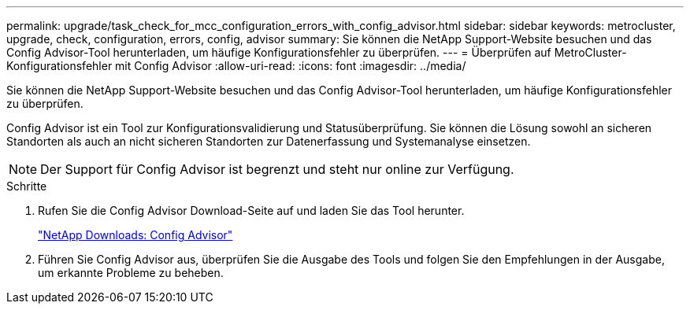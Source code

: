 ---
permalink: upgrade/task_check_for_mcc_configuration_errors_with_config_advisor.html 
sidebar: sidebar 
keywords: metrocluster, upgrade, check, configuration, errors, config, advisor 
summary: Sie können die NetApp Support-Website besuchen und das Config Advisor-Tool herunterladen, um häufige Konfigurationsfehler zu überprüfen. 
---
= Überprüfen auf MetroCluster-Konfigurationsfehler mit Config Advisor
:allow-uri-read: 
:icons: font
:imagesdir: ../media/


[role="lead"]
Sie können die NetApp Support-Website besuchen und das Config Advisor-Tool herunterladen, um häufige Konfigurationsfehler zu überprüfen.

Config Advisor ist ein Tool zur Konfigurationsvalidierung und Statusüberprüfung. Sie können die Lösung sowohl an sicheren Standorten als auch an nicht sicheren Standorten zur Datenerfassung und Systemanalyse einsetzen.


NOTE: Der Support für Config Advisor ist begrenzt und steht nur online zur Verfügung.

.Schritte
. Rufen Sie die Config Advisor Download-Seite auf und laden Sie das Tool herunter.
+
https://mysupport.netapp.com/site/tools/tool-eula/activeiq-configadvisor["NetApp Downloads: Config Advisor"]

. Führen Sie Config Advisor aus, überprüfen Sie die Ausgabe des Tools und folgen Sie den Empfehlungen in der Ausgabe, um erkannte Probleme zu beheben.


